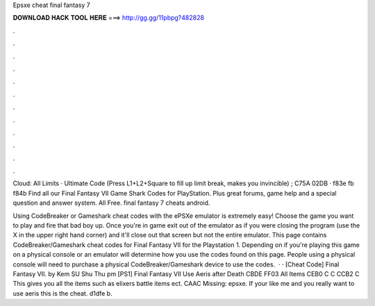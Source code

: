 Epsxe cheat final fantasy 7



𝐃𝐎𝐖𝐍𝐋𝐎𝐀𝐃 𝐇𝐀𝐂𝐊 𝐓𝐎𝐎𝐋 𝐇𝐄𝐑𝐄 ===> http://gg.gg/11pbpg?482828



.



.



.



.



.



.



.



.



.



.



.



.

Cloud: All Limits · Ultimate Code (Press L1+L2+Square to fill up limit break, makes you invincible) ; C75A 02DB · f83e fb f84b Find all our Final Fantasy VII Game Shark Codes for PlayStation. Plus great forums, game help and a special question and answer system. All Free. final fantasy 7 cheats android.

Using CodeBreaker or Gameshark cheat codes with the ePSXe emulator is extremely easy! Choose the game you want to play and fire that bad boy up. Once you're in game exit out of the emulator as if you were closing the program (use the X in the upper right hand corner) and it'll close out that screen but not the entire emulator. This page contains CodeBreaker/Gameshark cheat codes for Final Fantasy VII for the Playstation 1. Depending on if you're playing this game on a physical console or an emulator will determine how you use the codes found on this page. People using a physical console will need to purchase a physical CodeBreaker/Gameshark device to use the codes.  · · [Cheat Code] Final Fantasy VII. by Kem SU Shu Thu pm [PS1] Final Fantasy VII Use Aeris after Death CBDE FF03 All Items CEB0 C C CCB2 C This gives you all the items such as elixers battle items ect. CAAC Missing: epsxe. If your like me and you really want to use aeris this is the cheat. d1dfe b.
